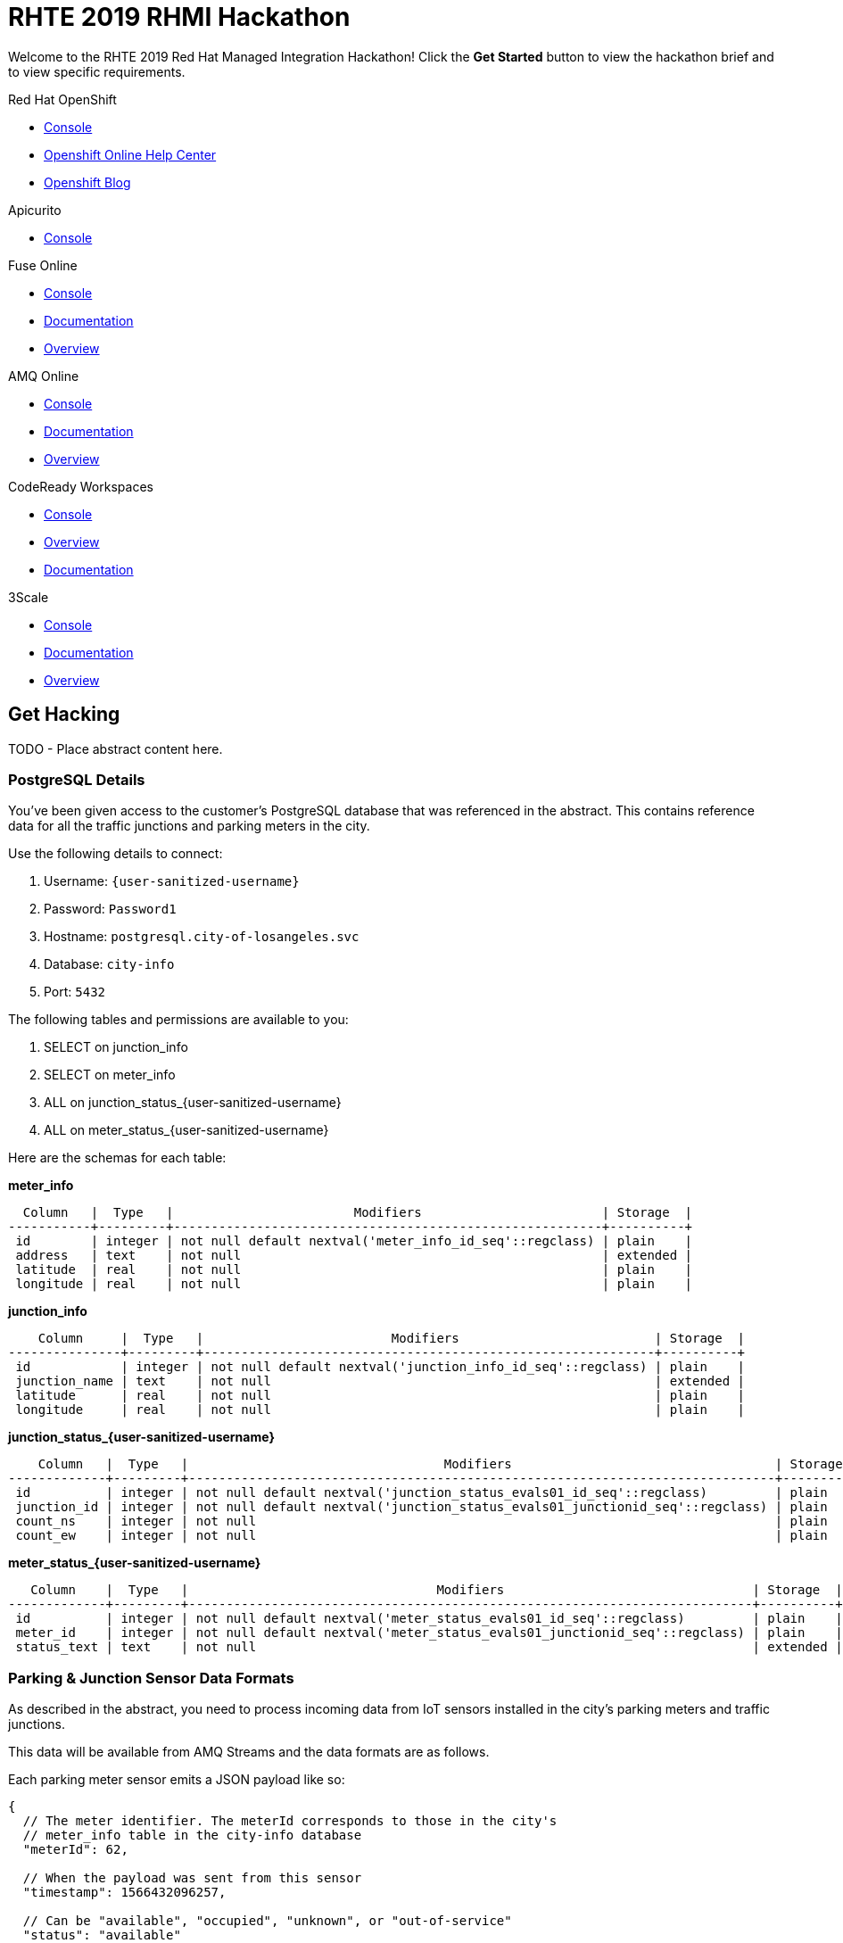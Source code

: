 = RHTE 2019 RHMI Hackathon

Welcome to the RHTE 2019 Red Hat Managed Integration Hackathon! Click the
*Get Started* button to view the hackathon brief and to view specific
requirements.

[type=walkthroughResource,serviceName=openshift]
.Red Hat OpenShift
****
* link:{openshift-host}/console[Console, window="_blank"]
* link:https://help.openshift.com/[Openshift Online Help Center, window="_blank"]
* link:https://blog.openshift.com/[Openshift Blog, window="_blank"]
****

[type=walkthroughResource,serviceName=apicurio]
.Apicurito
****
* link:{apicurio-url}[Console, window="_blank", id="resources-apicurio-url"]
****

[type=walkthroughResource,serviceName=fuse]
.Fuse Online
****
* link:{fuse-url}[Console, window="_blank", id="resources-fuse-url"]
* link:https://access.redhat.com/documentation/en-us/red_hat_fuse/7.3/html/integrating_applications_with_fuse_online/index[Documentation, window="_blank"]
* link:https://www.redhat.com/en/technologies/jboss-middleware/fuse-online[Overview, window="_blank"]
****

[type=walkthroughResource,serviceName=amq-online-standard]
.AMQ Online
****
* link:{enmasse-url}[Console, window="_blank", , id="resources-enmasse-url"]
* link:https://access.redhat.com/documentation/en-us/red_hat_amq/7.4/html/using_amq_online_on_openshift_container_platform/index[Documentation, window="_blank"]
* link:https://www.redhat.com/en/technologies/jboss-middleware/amq[Overview, window="_blank"]
****

[type=walkthroughResource,serviceName=codeready]
.CodeReady Workspaces
****
* link:{che-url}[Console, window="_blank"]
* link:https://developers.redhat.com/products/codeready-workspaces/overview/[Overview, window="_blank"]
* link:https://access.redhat.com/documentation/en-us/red_hat_codeready_workspaces_for_openshift/1.0.0/[Documentation, window="_blank"]
****
[type=walkthroughResource,serviceName=3scale]
.3Scale
****
* link:https://{user-username}-admin.{openshift-app-host}[Console, window="_blank"]
* link:https://access.redhat.com/documentation/en-us/red_hat_3scale_api_management/2.5/[Documentation, window="_blank"]
* link:https://www.redhat.com/en/technologies/jboss-middleware/3scale[Overview, window="_blank"]
****

[time=240]
== Get Hacking

TODO - Place abstract content here.

=== PostgreSQL Details

You've been given access to the customer's PostgreSQL database that was
referenced in the abstract. This contains reference data for all the traffic
junctions and parking meters in the city.

Use the following details to connect:

. Username: `{user-sanitized-username}`
. Password: `Password1`
. Hostname: `postgresql.city-of-losangeles.svc`
. Database: `city-info`
. Port: `5432`

The following tables and permissions are available to you:

. SELECT on junction_info
. SELECT on meter_info
. ALL on junction_status_{user-sanitized-username}
. ALL on meter_status_{user-sanitized-username}

Here are the schemas for each table:

*meter_info*

----
  Column   |  Type   |                        Modifiers                        | Storage  |
-----------+---------+---------------------------------------------------------+----------+
 id        | integer | not null default nextval('meter_info_id_seq'::regclass) | plain    |
 address   | text    | not null                                                | extended |
 latitude  | real    | not null                                                | plain    |
 longitude | real    | not null                                                | plain    |
----

*junction_info*

----
    Column     |  Type   |                         Modifiers                          | Storage  |
---------------+---------+------------------------------------------------------------+----------+
 id            | integer | not null default nextval('junction_info_id_seq'::regclass) | plain    |
 junction_name | text    | not null                                                   | extended |
 latitude      | real    | not null                                                   | plain    |
 longitude     | real    | not null                                                   | plain    |
----

*junction_status_{user-sanitized-username}*

----
    Column   |  Type   |                                  Modifiers                                   | Storage |
-------------+---------+------------------------------------------------------------------------------+---------+
 id          | integer | not null default nextval('junction_status_evals01_id_seq'::regclass)         | plain   |
 junction_id | integer | not null default nextval('junction_status_evals01_junctionid_seq'::regclass) | plain   |
 count_ns    | integer | not null                                                                     | plain   |
 count_ew    | integer | not null                                                                     | plain   |
----

*meter_status_{user-sanitized-username}*

----
   Column    |  Type   |                                 Modifiers                                 | Storage  |
-------------+---------+---------------------------------------------------------------------------+----------+
 id          | integer | not null default nextval('meter_status_evals01_id_seq'::regclass)         | plain    |
 meter_id    | integer | not null default nextval('meter_status_evals01_junctionid_seq'::regclass) | plain    |
 status_text | text    | not null                                                                  | extended |
----

=== Parking & Junction Sensor Data Formats

As described in the abstract, you need to process incoming data from IoT
sensors installed in the city's parking meters and traffic junctions.

This data will be available from AMQ Streams and the data formats are as
follows.

Each parking meter sensor emits a JSON payload like so:

----
{
  // The meter identifier. The meterId corresponds to those in the city's
  // meter_info table in the city-info database
  "meterId": 62,

  // When the payload was sent from this sensor
  "timestamp": 1566432096257,

  // Can be "available", "occupied", "unknown", or "out-of-service"
  "status": "available"
}
----

Each junction has a sensor that detects traffic in north-south and east-west
directions. The JSON payload they send to AMQ Streams looks as follows:

----
{
  // The meter identifier. The junctionId corresponds to those in the city's
  // meter_info table in the city-info database
  "junctionId": 35,

  // When the payload was sent from this sensor
  "timestamp": 1566432096257,

  // How many cars passed east-west and north-south directions at this
  // junction in the last minute
  "counts": {
    "ew": 2,
    "ns": 5
  }
}
----
